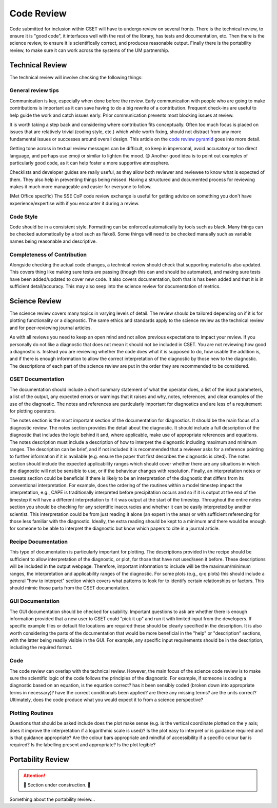 Code Review
===========

Code submitted for inclusion within CSET will have to undergo review on several
fronts. There is the technical review, to ensure it is "good code", it
interfaces well with the rest of the library, has tests and documentation, etc.
Then there is the science review, to ensure it is scientifically correct, and
produces reasonable output. Finally there is the portability review, to make
sure it can work across the systems of the UM partnership.

Technical Review
----------------

The technical review will involve checking the following things:

General review tips
~~~~~~~~~~~~~~~~~~~

Communication is key, especially when done before the review. Early
communication with people who are going to make contributions is important as it
can save having to do a big rewrite of a contribution. Frequent check-ins are
useful to help guide the work and catch issues early. Prior communication
prevents most blocking issues at review.

It is worth taking a step back and considering where contribution fits
conceptually. Often too much focus is placed on issues that are relatively
trivial (coding style, etc.) which while worth fixing, should not distract from
any more fundamental issues or successes around overall design. This article on
the `code review pyramid`_ goes into more detail.

Getting tone across in textual review messages can be difficult, so keep in
impersonal, avoid accusatory or too direct language, and perhaps use emoji or
similar to lighten the mood. 😊 Another good idea is to point out examples of
particularly good code, as it can help foster a more supportive atmosphere.

Checklists and developer guides are really useful, as they allow both reviewer
and reviewee to know what is expected of them. They also help in preventing
things being missed. Having a structured and documented process for reviewing
makes it much more manageable and easier for everyone to follow.

(Met Office specific) The SSE CoP code review exchange is useful for getting
advice on something you don't have experience/expertise with if you encounter it
during a review.

.. _code review pyramid: https://www.morling.dev/blog/the-code-review-pyramid/

Code Style
~~~~~~~~~~

Code should be in a consistent style. Formatting can be enforced automatically
by tools such as black. Many things can be checked automatically by a tool such
as flake8. Some things will need to be checked manually such as variable names
being reasonable and descriptive.

Completeness of Contribution
~~~~~~~~~~~~~~~~~~~~~~~~~~~~

Alongside checking the actual code changes, a technical review should check that
supporting material is also updated. This covers thing like making sure tests
are passing (though this can and should be automated), and making sure tests
have been added/updated to cover new code. It also covers documentation, both
that is has been added and that it is in sufficient detail/accuracy. This may
also seep into the science review for documentation of metrics.


Science Review
--------------

The science review covers many topics in varying levels of detail. The review
should be tailored depending on if it is for plotting functionality or a
diagnostic. The same ethics and standards apply to the science review as the
technical review and for peer-reviewing journal articles.

As with all reviews you need to keep an open mind and not allow previous
expectations to impact your review. If you personally do not like a diagnostic
that does not mean it should not be included in CSET. You are not reviewing how
good a diagnostic is. Instead you are reviewing whether the code does what it
is supposed to do, how usable the addition is, and if there is enough
information to allow the correct interpretation of the diagnostic by those new
to the diagnostic. The descriptions of each part of the science review are put
in the order they are recommended to be considered.

CSET Documentation
~~~~~~~~~~~~~~~~~~

The documentation should include a short summary statement of what the operator
does, a list of the input parameters, a list of the output, any expected errors
or warnings that it raises and why, notes, references, and clear examples of
the use of the diagnostic. The notes and references are particularly important
for diagnostics and are less of a requirement for plotting operators.

The notes section is the most important section of the documentation for
diagnostics. It should be the main focus of a diagnostic review. The notes
section provides the detail about the diagnostic. It should include a full
description of the diagnostic that includes the logic behind it and, where
applicable, make use of appropriate references and equations. The notes
description must include a description of how to interpret the diagnostic
including maximum and minimum ranges. The description can be brief, and if not
included it is recommended that a reviewer asks for a reference pointing to
further information if it is available (e.g. ensure the paper that first
describes the diagnostic is cited). The notes section should include the
expected applicability ranges which should cover whether there are any
situations in which the diagnostic will not be sensible to use, or if the
behaviour changes with resolution. Finally, an interpretation notes or caveats
section could be beneficial if there is likely to be an interpretation of the
diagnostic that differs from its conventional interpretation. For example,
does the ordering of the routines within a model timestep impact the
interpretation, e.g., CAPE is traditionally interpreted before precipitation
occurs and so if it is output at the end of the timestep it will have a
different interpretation to if it was output at the start of the timestep.
Throughout the entire notes section you should be checking for any scientific
inaccuracies and whether it can be easily interpreted by another scientist.
This interpretation could be from just reading it alone (an expert in the area)
or with sufficient referencing for those less familiar with the diagnostic.
Ideally, the extra reading should be kept to a minimum and there would be
enough for someone to be able to interpret the diagnostic but know which papers
to cite in a journal article.

Recipe Documentation
~~~~~~~~~~~~~~~~~~~~

This type of documentation is particularly important for plotting. The
descriptions provided in the recipe should be sufficient to allow
interpretation of the diagnostic, or plot, for those that have not used/seen it
before. These descriptions will be included in the output webpage. Therefore,
important information to include will be the maximum/minimum ranges, the
interpretation and applicability ranges of the diagnostic. For some plots
(e.g., q-q plots) this should include a general "how to interpret" section
which covers what patterns to look for to identify certain relationships or
factors. This should mimic those parts from the CSET documentation.

GUI Documentation
~~~~~~~~~~~~~~~~~

The GUI documentation should be checked for usability. Important questions to
ask are whether there is enough information provided that a new user to CSET
could "pick it up" and run it with limited input from the developers. If
specific example files or default file locations are required these should be
clearly specified in the description. It is also worth considering the parts of
the documentation that would be more beneficial in the "help" or "description"
sections, with the latter being readily visible in the GUI. For example, any
specific input requirements should be in the description, including the
required format.

Code
~~~~

The code review can overlap with the technical review. However, the main focus
of the science code review is to make sure the scientific logic of the code
follows the principles of the diagnostic. For example, if someone is coding a
diagnostic based on an equation, is the equation correct? has it been sensibly
coded (broken down into appropriate terms in necessary)? have the correct
conditionals been applied? are there any missing terms? are the units correct?
Ultimately, does the code produce what you would expect it to from a science
perspective?

Plotting Routines
~~~~~~~~~~~~~~~~~

Questions that should be asked include does the plot make sense (e.g. is the
vertical coordinate plotted on the y axis; does it improve the interpretation
if a logarithmic scale is used)? Is the plot easy to interpret or is guidance
required and is that guidance appropriate? Are the colour bars appropriate and
mindful of accessibility if a specific colour bar is required? Is the labelling
present and appropriate? Is the plot legible?

Portability Review
------------------

.. attention::

    🚧 Section under construction. 🚧


Something about the portability review…
